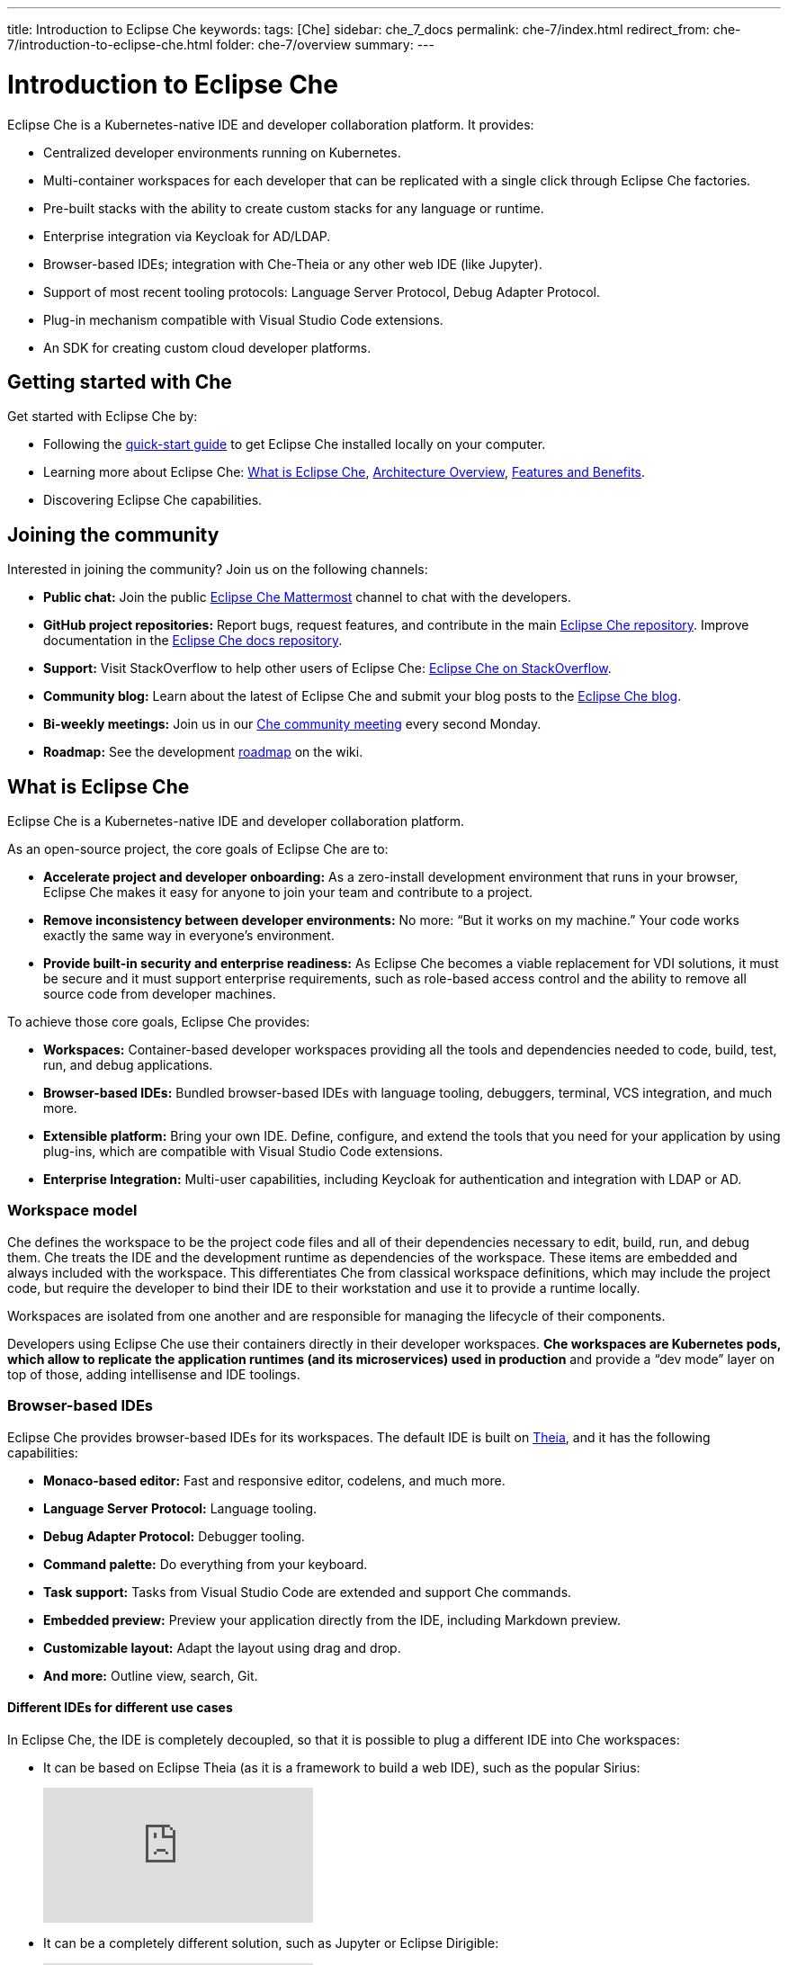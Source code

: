 ---
title: Introduction to Eclipse Che
keywords: 
tags: [Che]
sidebar: che_7_docs
permalink: che-7/index.html
redirect_from: che-7/introduction-to-eclipse-che.html
folder: che-7/overview
summary: 
---

:parent-context-of-introduction-to-eclipse-che: {context}

[id='introduction-to-eclipse-che_{context}']
= Introduction to Eclipse Che
:context: introduction-to-eclipse-che

Eclipse Che is a Kubernetes-native IDE and developer collaboration platform. It provides: 

* Centralized developer environments running on Kubernetes.  
* Multi-container workspaces for each developer that can be replicated with a single click through Eclipse Che 
factories.  
* Pre-built stacks with the ability to create custom stacks for any language or runtime.  
* Enterprise integration via Keycloak for AD/LDAP.  
* Browser-based IDEs; integration with Che-Theia or any other web IDE (like Jupyter).  
* Support of most recent tooling protocols: Language Server Protocol, Debug Adapter Protocol.  
* Plug-in mechanism compatible with Visual Studio Code extensions.  
* An SDK for creating custom cloud developer platforms.  


[id="getting-started-with-che"]
== Getting started with Che

Get started with Eclipse Che by:

* Following the link:quick-start.html[quick-start guide] to get Eclipse Che installed locally on your computer.
* Learning more about Eclipse Che: link:what-is-che.html[What is Eclipse Che], link:architecture-overview.html[Architecture Overview], link:che-features-and-benefits.html[Features and Benefits].
* Discovering Eclipse Che capabilities.


== Joining the community

Interested in joining the community? Join us on the following channels:

* *Public chat:* Join the public link:https://mattermost.eclipse.org/eclipse/channels/eclipse-che[Eclipse Che Mattermost] channel to chat with the developers.
* *GitHub project repositories:* Report bugs, request features, and contribute in the main link:https://github.com/eclipse/che[Eclipse Che repository]. Improve documentation in the link:https://github.com/eclipse/che-docs[Eclipse Che docs repository].
* *Support:* Visit StackOverflow to help other users of Eclipse Che: link:https://stackoverflow.com/questions/tagged/eclipse-che[Eclipse Che on StackOverflow].
* *Community blog:* Learn about the latest of Eclipse Che and submit your blog posts to the link:https://medium.com/eclipse-che-blog[Eclipse Che blog].
* *Bi-weekly meetings:* Join us in our link:https://github.com/eclipse/che/wiki/Che-Dev-Meetings[Che community meeting] every second Monday.
* *Roadmap:* See the development link:https://github.com/eclipse/che/wiki/Roadmap[roadmap] on the wiki.


== What is Eclipse Che

Eclipse Che is a Kubernetes-native IDE and developer collaboration platform. 

As an open-source project, the core goals of Eclipse Che are to:

* *Accelerate project and developer onboarding:* As a zero-install development environment that runs in your browser, Eclipse Che makes it easy for anyone to join your team and contribute to a project.
* **Remove inconsistency between developer environments:** No more: “But it works on my machine.” Your code works exactly the same way in everyone’s environment.
* *Provide built-in security and enterprise readiness:* As Eclipse Che becomes a viable replacement for VDI solutions, it must be secure and it must support enterprise requirements, such as role-based access control and the ability to remove all source code from developer machines.



To achieve those core goals, Eclipse Che provides:

* *Workspaces:* Container-based developer workspaces providing all the tools and dependencies needed to code, build, test, run, and debug applications. 
* *Browser-based IDEs:* Bundled browser-based IDEs with language tooling, debuggers, terminal, VCS integration, and much more.
* *Extensible platform:* Bring your own IDE. Define, configure, and extend the tools that you need for your application by using plug-ins, which are compatible with Visual Studio Code extensions.  
* *Enterprise Integration:* Multi-user capabilities, including Keycloak for authentication and integration with LDAP or AD. 


=== Workspace model

Che defines the workspace to be the project code files and all of their dependencies necessary to edit, build, run, and debug them. Che treats the IDE and the development runtime as dependencies of the workspace. These items are embedded and always included with the workspace. This differentiates Che from classical workspace definitions, which may include the project code, but require the developer to bind their IDE to their workstation and use it to provide a runtime locally.

Workspaces are isolated from one another and are responsible for managing the lifecycle of their components.

Developers using Eclipse Che use their containers directly in their developer workspaces. *Che workspaces are Kubernetes pods, which allow to replicate the application runtimes (and its microservices) used in production* and provide a “dev mode” layer on top of those, adding intellisense and IDE toolings.


=== Browser-based IDEs

Eclipse Che provides browser-based IDEs for its workspaces. The default IDE is built on link:https://github.com/theia-ide/theia[Theia], and it has the following capabilities:

* *Monaco-based editor:* Fast and responsive editor, codelens, and much more.
* **Language Server Protocol:** Language tooling.
* *Debug Adapter Protocol:* Debugger tooling.
* *Command palette:* Do everything from your keyboard.
* *Task support:* Tasks from Visual Studio Code are extended and support Che commands.
* *Embedded preview:* Preview your application directly from the IDE, including Markdown preview.
* *Customizable layout:* Adapt the layout using drag and drop.
* *And more:* Outline view, search, Git.


==== Different IDEs for different use cases


In Eclipse Che, the IDE is completely decoupled, so that it is possible to plug a different IDE into Che workspaces:

* It can be based on Eclipse Theia (as it is a framework to build a web IDE), such as the popular Sirius:
+
video::B6aCqywKpyY[youtube]

* It can be a completely different solution, such as Jupyter or Eclipse Dirigible:
+
video::VooNzKxRFgw[youtube]

There are a different situations where the default IDE does not cover the use cases of your audience, or you might have stakeholders who use a dedicated tool that covers their needs instead of an IDE. In the traditional Eclipse IDE world, that was done with Rich Client Platform (RCP) applications.


=== Extensible Platform

Eclipse Che is a great platform to build cloud-native tools, and it provides a strong extensibility model with an enjoyable developer experience for contributors.

Eclipse Che is extensible in different ways:

* *Plug-ins* to add capabilities to the IDE. Che-Theia plug-ins rely on APIs compatible with Visual Studio Code. Plug-ins are isolated and provide their own dependencies packaged in containers.
* *Stacks* to create pre-configured Che workspaces with a dedicated set of tools.
* *Alternative IDEs* to provide specialized tooling within Eclipse Che. Build your own, based on Eclipse Theia, or pick existing ones like Jupyter.
* *Marketplace (soon)* to easily distribute tools and custom IDEs, which can be tried online, to users and communities.

Eclipse Che uses Che-Theia as its default browser-based IDE. Theia provides a framework to build web IDEs. It is built in TypeScript and gives contributors a programming model that is flexible, relies on state-of-the-art tooling protocols, and makes it faster to build new tools.

In Eclipse Che, a user does not need to worry about dependencies needed for the tools running in their workspace—they are available when needed. This means that a Che-Theia plug-in provides its dependencies, its back-end services (which could be running in a sidecar container connected to the user’s workspace), and the IDE UI extension. By packaging all these elements together, Che frees the user from having to configure many different tools together. 

==== Visual Studio Code extension compatibility


Eclipse Che allows to rationalize the effort for a contributor who is willing to build a plug-in and distribute it to different developer communities and tools. For that purpose, Eclipse Che features a plug-in API compatible with extension points from Visual Studio Code. As a result, it is easy to bring an existing plug-in from Visual Studio Code into Eclipse Che. The main difference is in the way the plug-ins are packaged. On Eclipse Che, plug-ins are delivered with their own dependencies in their own container.

video::HbTKDlOL1eo[youtube]


=== Enterprise Integration

* Eclipse Che includes link:https://www.keycloak.org[Keycloak] to handle authentication and security. It allows for integration with any single sign-on (SSO), as well as with Active Directory or LDAP.

* Every Eclipse Che user gets a centralized developer workspace that can be easily defined, administered and managed.

* As a Kubernetes-native application, Eclipse Che provides state-of-the-art monitoring and tracing capabilities, integrating with link:https://prometheus.io/[Prometheus] and link:https://grafana.com/[Grafana]. 


//include::con_introductory-videos.adoc[leveloffset=+1]

//include::con_features-and-benefits.adoc[leveloffset=+1]



// [id='related-information-{context}']
// == Related information
// 
// * A bulleted list of links to other material closely related to the contents of the concept module.
// * For more details on writing assemblies, see the link:https://github.com/redhat-documentation/modular-docs#modular-documentation-reference-guide[Modular Documentation Reference Guide].
// * Use a consistent system for file names, IDs, and titles. For tips, see _Anchor Names and File Names_ in link:https://github.com/redhat-documentation/modular-docs#modular-documentation-reference-guide[Modular Documentation Reference Guide].

:context: {parent-context-of-introduction-to-eclipse-che}
